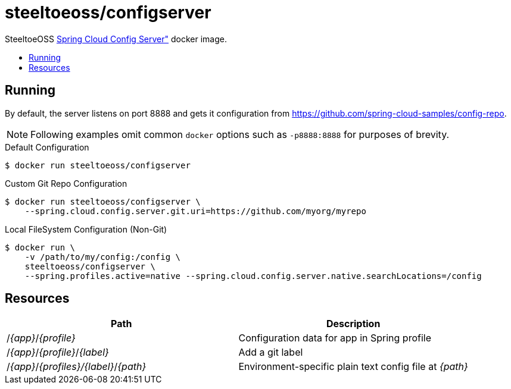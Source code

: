 = steeltoeoss/configserver
:toc: preamble
:toclevels: 1
:!toc-title:
:linkattrs:

SteeltoeOSS https://cloud.spring.io/spring-cloud-config/[Spring Cloud Config Server"] docker image.

== Running

By default, the server listens on port 8888 and gets it configuration from https://github.com/spring-cloud-samples/config-repo.

[NOTE]
Following examples omit common `docker` options such as `-p8888:8888` for purposes of brevity.

.Default Configuration
----
$ docker run steeltoeoss/configserver
----

.Custom Git Repo Configuration
----
$ docker run steeltoeoss/configserver \
    --spring.cloud.config.server.git.uri=https://github.com/myorg/myrepo
----

.Local FileSystem Configuration (Non-Git)
----
$ docker run \
    -v /path/to/my/config:/config \
    steeltoeoss/configserver \
    --spring.profiles.active=native --spring.cloud.config.server.native.searchLocations=/config
----

== Resources

|===
|Path |Description

|/_{app}_/_{profile}_
|Configuration data for app in Spring profile

|/_{app}_/_{profile}_/_{label}_
|Add a git label

|/_{app}_/_{profiles}/{label}_/_{path}_
|Environment-specific plain text config file at _{path}_

|===

////
## Security

The server is not secure by default. You can add HTTP Basic
authentication by including an extra dependency on Spring Security
(e.g. via `spring-boot-starter-security`). The user name is "user" and
the password is printed on the console on startup (standard Spring
Boot approach), e.g.

```
2014-10-23 08:55:01.579  INFO 8185 --- [           main] b.a.s.AuthenticationManagerConfiguration : 

Using default security password: 83805c57-8c76-4940-ae17-299359888177


```

There is also a password stored in a keystore in the jar file if you
want to use that for a more realistic simulation of a real system. To
unlock the password you need the full strength JCE extensions
(download from Oracle and unpack the zip then copy the jar files to
`<JAVA_HOME>/jre/lib/security`), and the keystore password ("foobar"
stored in plain text in this README for the purposes of a demo, but in
a real system you would keep it secret and only expose via environment
variables).  The password is bound to the app from the Spring
environment key `keystore.password` (so an OS environment variable
KEYSTORE_PASSWORD works).  E.g.

```
$ KEYSTORE_PASSWORD=foobar java -jar target/*.jar
```
////
